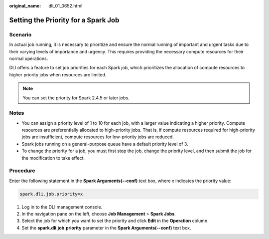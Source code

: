 :original_name: dli_01_0652.html

.. _dli_01_0652:

Setting the Priority for a Spark Job
====================================

Scenario
--------

In actual job running, it is necessary to prioritize and ensure the normal running of important and urgent tasks due to their varying levels of importance and urgency. This requires providing the necessary compute resources for their normal operations.

DLI offers a feature to set job priorities for each Spark job, which prioritizes the allocation of compute resources to higher priority jobs when resources are limited.

.. note::

   You can set the priority for Spark 2.4.5 or later jobs.

Notes
-----

-  You can assign a priority level of 1 to 10 for each job, with a larger value indicating a higher priority. Compute resources are preferentially allocated to high-priority jobs. That is, if compute resources required for high-priority jobs are insufficient, compute resources for low-priority jobs are reduced.
-  Spark jobs running on a general-purpose queue have a default priority level of 3.
-  To change the priority for a job, you must first stop the job, change the priority level, and then submit the job for the modification to take effect.

Procedure
---------

Enter the following statement in the **Spark Arguments(--conf)** text box, where *x* indicates the priority value:

.. code-block::

   spark.dli.job.priority=x

#. Log in to the DLI management console.
#. In the navigation pane on the left, choose **Job Management** > **Spark Jobs**.
#. Select the job for which you want to set the priority and click **Edit** in the **Operation** column.
#. Set the **spark.dli.job.priority** parameter in the **Spark Arguments(--conf)** text box.

